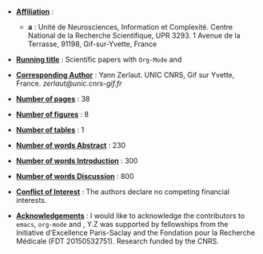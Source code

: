- _*Affiliation*_ : 
  - *a* : Unité de Neurosciences, Information et Complexité. Centre
    National de la Recherche Scientifique, UPR 3293. 1 Avenue de la
    Terrasse, 91198, Gif-sur-Yvette, France

- _*Running title*_ : Scientific papers with =Org-Mode= and \LATEX

- _*Corresponding Author*_ : Yann Zerlaut. UNIC CNRS, Gif sur Yvette,
  France. [[zerlaut@unic.cnrs-gif.fr]]

- _*Number of pages*_ : 38

- _*Number of figures*_ : 8 

- _*Number of tables*_ : 1

- _*Number of words Abstract*_ : 230

- _*Number of words Introduction*_ : 300

- _*Number of words Discussion*_ : 800

- _*Conflict of Interest*_ : The authors declare no competing financial interests.

- _*Acknowledgements*_ : I would like to acknowledge the contributors
  to =emacs=, =org-mode= and \LATEX, Y.Z was supported by fellowships
  from the Initiative d'Excellence Paris-Saclay and the Fondation pour
  la Recherche Médicale (FDT 20150532751). Research funded by the
  CNRS.

\newpage

#+LATEX_CLASS: article
#+OPTIONS: toc:nil (no Table Of COntents at all)
#+LaTeX_CLASS_OPTIONS: [8pt, colorlinks]
#+LaTeX_HEADER: \usepackage{geometry}
#+LaTeX_HEADER: \geometry{a4paper,total={210mm,297mm}, left=20mm, right=20mm, top=20mm, bottom=20mm, bindingoffset=0mm}
#+LaTeX_HEADER: \hypersetup{allcolors = gray}
#+LaTeX_HEADER: \usepackage{filecontents}
#+LaTeX_HEADER: \usepackage{lineno}
#+LaTeX_HEADER: \linenumbers
#+LaTeX_HEADER: \renewcommand\thesection{}
#+LaTeX_HEADER: \renewcommand\thesubsection{}
#+LaTeX_HEADER: \usepackage{setspace}
#+LaTeX_HEADER: \renewcommand\ref{}
#+LaTeX_HEADER: \doublespace
#+LaTeX_HEADER: \usepackage{jneurosci}
#+LaTeX_HEADER: \usepackage[nomarkers,figuresonly]{endfloat}


